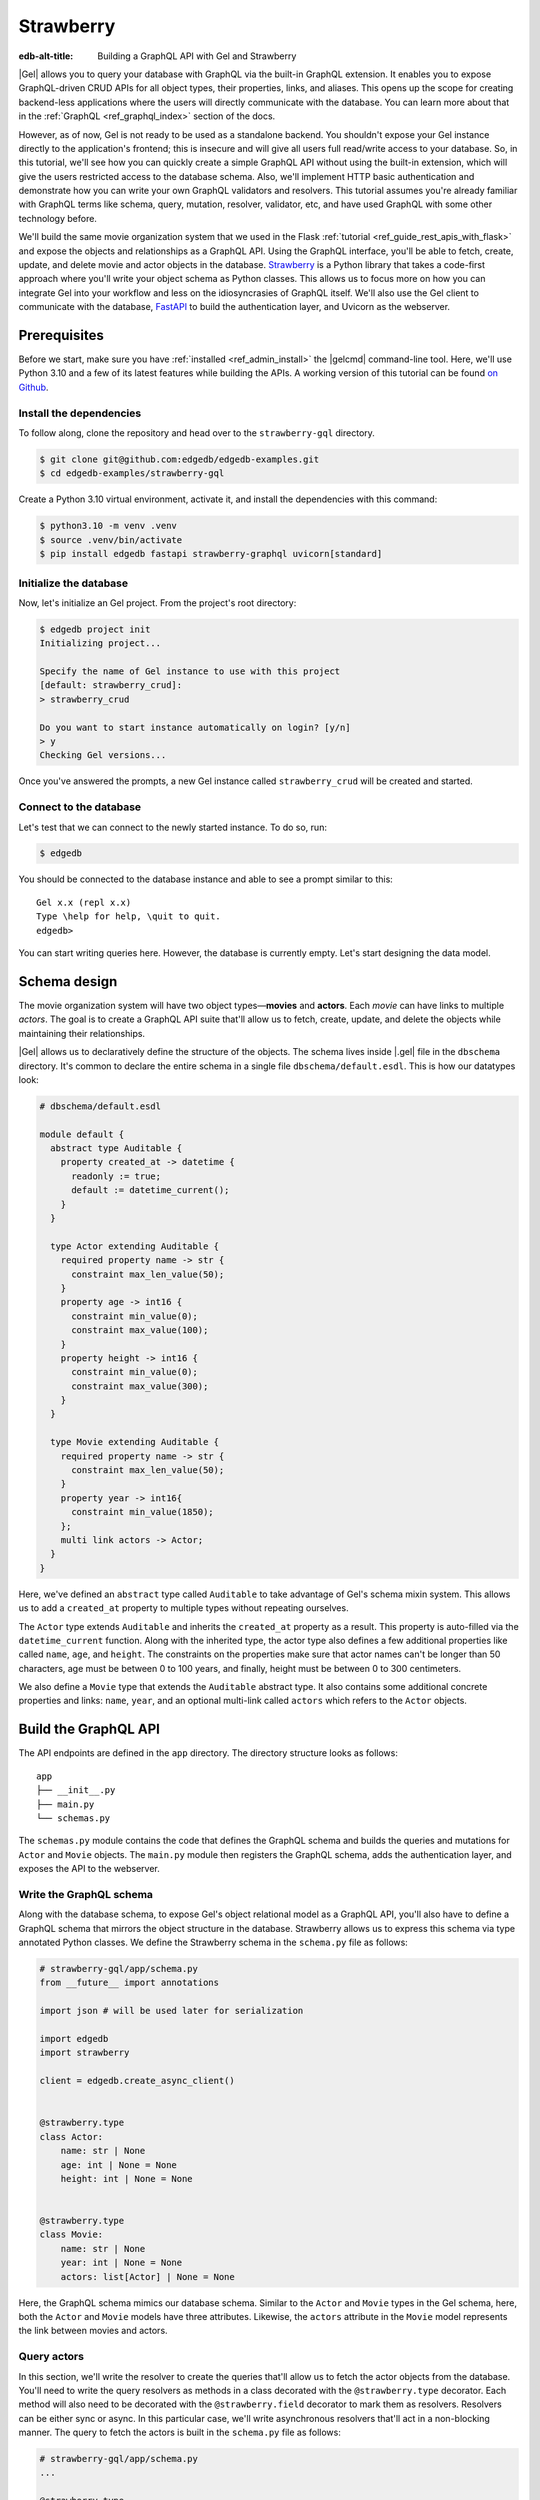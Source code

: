 ==========
Strawberry
==========

:edb-alt-title: Building a GraphQL API with Gel and Strawberry

|Gel| allows you to query your database with GraphQL via the built-in GraphQL
extension. It enables you to expose GraphQL-driven CRUD APIs for all object
types, their properties, links, and aliases. This opens up the scope for
creating backend-less applications where the users will directly communicate
with the database. You can learn more about that in the
:ref:`GraphQL <ref_graphql_index>` section of the docs.

However, as of now, Gel is not ready to be used as a standalone backend. You
shouldn't expose your Gel instance directly to the application's frontend;
this is insecure and will give all users full read/write access to your
database. So, in this tutorial, we'll see how you can quickly create a simple
GraphQL API without using the built-in extension, which will give the users
restricted access to the database schema. Also, we'll implement HTTP basic
authentication and demonstrate how you can write your own GraphQL validators
and resolvers. This tutorial assumes you're already familiar with GraphQL terms
like schema, query, mutation, resolver, validator, etc, and have used GraphQL
with some other technology before.

We'll build the same movie organization system that we used in the Flask
:ref:`tutorial <ref_guide_rest_apis_with_flask>`
and expose the objects and relationships as a GraphQL API. Using the GraphQL
interface, you'll be able to fetch, create, update, and delete movie and actor
objects in the database. `Strawberry <https://strawberry.rocks/>`_ is a Python
library that takes a code-first approach where you'll write your object schema
as Python classes. This allows us to focus more on how you can integrate Gel
into your workflow and less on the idiosyncrasies of GraphQL itself. We'll also
use the Gel client to communicate with the database,
`FastAPI <https://fastapi.tiangolo.com/>`_ to build the authentication layer,
and Uvicorn as the webserver.

Prerequisites
=============

Before we start, make sure you have :ref:`installed <ref_admin_install>` the
|gelcmd| command-line tool. Here, we'll use Python 3.10 and a few of its
latest features while building the APIs. A working version of this tutorial can
be found `on Github
<https://github.com/edgedb/edgedb-examples/tree/main/strawberry-gql>`_.


Install the dependencies
^^^^^^^^^^^^^^^^^^^^^^^^

To follow along, clone the repository and head over to the ``strawberry-gql``
directory.


.. code-block:: bash

    $ git clone git@github.com:edgedb/edgedb-examples.git
    $ cd edgedb-examples/strawberry-gql

Create a Python 3.10 virtual environment, activate it, and install the
dependencies with this command:

.. code-block:: bash

    $ python3.10 -m venv .venv
    $ source .venv/bin/activate
    $ pip install edgedb fastapi strawberry-graphql uvicorn[standard]


Initialize the database
^^^^^^^^^^^^^^^^^^^^^^^

Now, let's initialize an Gel project. From the project's root directory:

.. code-block:: bash

    $ edgedb project init
    Initializing project...

    Specify the name of Gel instance to use with this project
    [default: strawberry_crud]:
    > strawberry_crud

    Do you want to start instance automatically on login? [y/n]
    > y
    Checking Gel versions...

Once you've answered the prompts, a new Gel instance called
``strawberry_crud`` will be created and started.


Connect to the database
^^^^^^^^^^^^^^^^^^^^^^^

Let's test that we can connect to the newly started instance. To do so, run:

.. code-block:: bash

    $ edgedb

You should be connected to the database instance and able to see a prompt
similar to this:

::

    Gel x.x (repl x.x)
    Type \help for help, \quit to quit.
    edgedb>

You can start writing queries here. However, the database is currently
empty. Let's start designing the data model.

Schema design
=============

The movie organization system will have two object types—**movies** and
**actors**. Each *movie* can have links to multiple *actors*. The goal is to
create a GraphQL API suite that'll allow us to fetch, create, update, and
delete the objects while maintaining their relationships.

|Gel| allows us to declaratively define the structure of the objects. The
schema lives inside |.gel| file in the ``dbschema`` directory. It's
common to declare the entire schema in a single file ``dbschema/default.esdl``.
This is how our datatypes look:

.. code-block:: sdl

    # dbschema/default.esdl

    module default {
      abstract type Auditable {
        property created_at -> datetime {
          readonly := true;
          default := datetime_current();
        }
      }

      type Actor extending Auditable {
        required property name -> str {
          constraint max_len_value(50);
        }
        property age -> int16 {
          constraint min_value(0);
          constraint max_value(100);
        }
        property height -> int16 {
          constraint min_value(0);
          constraint max_value(300);
        }
      }

      type Movie extending Auditable {
        required property name -> str {
          constraint max_len_value(50);
        }
        property year -> int16{
          constraint min_value(1850);
        };
        multi link actors -> Actor;
      }
    }


Here, we've defined an ``abstract`` type called ``Auditable`` to take advantage
of Gel's schema mixin system. This allows us to add a ``created_at``
property to multiple types without repeating ourselves.

The ``Actor`` type extends ``Auditable`` and inherits the ``created_at``
property as a result. This property is auto-filled via the ``datetime_current``
function. Along with the inherited type, the actor type also defines a few
additional properties like called ``name``, ``age``, and ``height``. The
constraints on the properties make sure that actor names can't be longer than
50 characters, age must be between 0 to 100 years, and finally, height must be
between 0 to 300 centimeters.

We also define a ``Movie`` type that extends the ``Auditable`` abstract type.
It also contains some additional concrete properties and links: ``name``,
``year``, and an optional multi-link called ``actors`` which refers to the
``Actor`` objects.


Build the GraphQL API
=====================

The API endpoints are defined in the ``app`` directory. The directory structure
looks as follows:

::

    app
    ├── __init__.py
    ├── main.py
    └── schemas.py

The ``schemas.py`` module contains the code that defines the GraphQL schema and
builds the queries and mutations for ``Actor`` and ``Movie`` objects. The
``main.py`` module then registers the GraphQL schema, adds the authentication
layer, and exposes the API to the webserver.


Write the GraphQL schema
^^^^^^^^^^^^^^^^^^^^^^^^^^^

Along with the database schema, to expose Gel's object relational model as a
GraphQL API, you'll also have to define a GraphQL schema that mirrors the
object structure in the database. Strawberry allows us to express this schema
via type annotated Python classes. We define the Strawberry schema in the
``schema.py`` file as follows:

.. code-block:: python

    # strawberry-gql/app/schema.py
    from __future__ import annotations

    import json # will be used later for serialization

    import edgedb
    import strawberry

    client = edgedb.create_async_client()


    @strawberry.type
    class Actor:
        name: str | None
        age: int | None = None
        height: int | None = None


    @strawberry.type
    class Movie:
        name: str | None
        year: int | None = None
        actors: list[Actor] | None = None

Here, the GraphQL schema mimics our database schema. Similar to the ``Actor``
and ``Movie`` types in the Gel schema, here, both the ``Actor`` and
``Movie`` models have three attributes. Likewise, the ``actors`` attribute in
the ``Movie`` model represents the link between movies and actors.


Query actors
^^^^^^^^^^^^

In this section, we'll write the resolver to create the queries that'll
allow us to fetch the actor objects from the database. You'll need to write the
query resolvers as methods in a class decorated with the ``@strawberry.type``
decorator. Each method will also need to be decorated with the
``@strawberry.field`` decorator to mark them as resolvers. Resolvers can be
either sync or async. In this particular case, we'll write asynchronous
resolvers that'll act in a non-blocking manner. The query to fetch the actors
is built in the ``schema.py`` file as follows:

.. code-block:: python

    # strawberry-gql/app/schema.py
    ...

    @strawberry.type
    class Query:
        @strawberry.field
        async def get_actors(
            self, filter_name: str | None = None
        ) -> list[Actor]:

            if filter_name:
                actors_json = await client.query_json(
                    """
                    select Actor {name, age, height}
                    filter .name=<str>$filter_name
                """,
                    filter_name=filter_name,
                )
            else:
                actors_json = await client.query_json(
                    """
                    select Actor {name, age, height}
                """
                )
            actors = json.loads(actors_json)
            return [
                Actor(name, age, height)
                for (name, age, height) in (
                    d.values() for d in actors
                )
            ]

    # Register the Query.
    schema = strawberry.Schema(query=Query)

Here, the ``get_actors`` resolver method accepts an optional ``filter_name``
parameter and returns a list of ``Actor`` type objects. The optional
``filter_name`` parameter allows us to build the capability of filtering the
actor objects by name. Inside the method, we use the Gel client to
asynchronously query the data. The ``client.query_json`` method returns JSON
serialized data which we use to create the ``Actor`` instances. Finally, we
return the list of actor instances and the rest of the work is done by
Strawberry. Then in the last line of the above snippet, we register the
``Query`` class to build the ``Schema`` instance.

Afterward, in the ``main.py`` module, we use FastAPI to expose the ``/graphql``
endpoint. Also, we add a basic HTTP authentication layer to demonstrate how you
can easily protect your GraphQL endpoint by leveraging FastAPI's dependency
injection system. Here's how the content of the ``main.py`` looks:

.. code-block:: python

    # strawberry-gql/app/main.py
    from __future__ import annotations

    import secrets
    from typing import Literal

    from fastapi import (
        Depends, FastAPI, HTTPException, Request,
        Response, status
    )
    from fastapi.security import HTTPBasic, HTTPBasicCredentials
    from strawberry.fastapi import GraphQLRouter

    from app.schema import schema

    app = FastAPI()
    router = GraphQLRouter(schema)
    security = HTTPBasic()


    def auth(
        credentials: HTTPBasicCredentials = Depends(security)
    ) -> Literal[True]:

        """Simple HTTP Basic Auth."""

        correct_username = secrets.compare_digest(
            credentials.username, "ubuntu"
        )
        correct_password = secrets.compare_digest(
            credentials.password, "debian"
        )

        if not (correct_username and correct_password):
            raise HTTPException(
                status_code=status.HTTP_401_UNAUTHORIZED,
                detail="Incorrect email or password",
                headers={"WWW-Authenticate": "Basic"},
            )
        return True


    @router.api_route("/", methods=["GET", "POST"])
    async def graphql(request: Request) -> Response:
        return await router.handle_graphql(request=request)

    app.include_router(
        router, prefix="/graphql", dependencies=[Depends(auth)]
    )

First, we initialize the ``FastAPI`` app instance which will communicate with
the Uvicorn webserver. Then we attach the initialized ``schema`` instance to
the ``GraphQLRouter``. The ``HTTPBasic`` class provides the machinery required
to add the authentication layer. The ``auth`` function houses the
implementation details of how we're comparing the incoming and expected
username and passwords as well as how the webserver is going to handle
unauthorized requests. The ``graphql`` handler function is the one that handles
the incoming HTTP requests. Finally, the router instance and the security
handler are registered to the app instance via the ``app.include_router``
method.

We can now start querying the ``/graphql`` endpoint. We'll use the built-in
GraphiQL interface to perform the queries. Before that, let's start the Uvicorn
webserver first. Run:

.. code-block:: bash

    $ uvicorn app.main:app --port 5000 --reload

This exposes the webserver in port 5000. Now, in your browser, go to
`http://localhost:5000/graphql <http://localhost:5000/graphql>`_. Here, you'll
find that the HTTP basic auth requires us to provide the username and password.

.. image::
    /docs/tutorials/strawberry/http_basic.png
    :alt: HTTP basic auth prompt
    :width: 100%


Currently, the allowed username and password is ``ubuntu`` and ``debian``
respectively. Provide the credentials and you'll be taken to a page that looks
like this:


.. image::
    /docs/tutorials/strawberry/graphiql.png
    :alt: GraphiQL interface
    :width: 100%

You can write your GraphQL queries here. Let's write a query that'll fetch all
the actors in the database and show all three of their attributes. The
following query does that:

.. code-block:: graphql

    query ActorQuery {
      getActors {
        age
        height
        name
      }
    }

The following response will appear on the right panel of the GraphiQL explorer:

.. image::
    /docs/tutorials/strawberry/query_actors.png
    :alt: Query actors
    :width: 100%

Since as of now, the database doesn't have any data, the payload is returning
an empty list. Let's write a mutation and create some actors.

Mutate actors
^^^^^^^^^^^^^^^

Mutations are also written in the ``schema.py`` file. To write a mutation,
you'll have to create a separate class where you'll write the mutation
resolvers. The resolver methods will need to be decorated with
the ``@strawberry.mutation`` decorator. You can write the mutation that'll
create an actor object in the database as follows:

.. code-block:: python

    # strawberry-gql/app/schema.py
    ...

    @strawberry.type
    class Mutation:
        @strawberry.mutation
        async def create_actor(
            self, name: str,
            age: int | None = None,
            height: int | None = None
        ) -> ResponseActor:

            actor_json = await client.query_single_json(
                """
                with new_actor := (
                    insert Actor {
                        name := <str>$name,
                        age := <optional int16>$age,
                        height := <optional int16>$height
                    }
                )
                select new_actor {name, age, height}
            """,
                name=name,
                age=age,
                height=height,
            )

            actor = json.loads(actor_json)
            return Actor(
                actor.get("name"),
                actor.get("age"),
                actor.get("height")
            )

	# Mutation class needs to be registered here.
        schema = strawberry.Schema(query=Query, mutation=Mutation)


Creating a mutation also includes data validation. By type annotating the
``Mutation`` class, we're implicitly asking Strawberry to perform data
validation on the incoming request payload. Strawberry will raise an HTTP 400
error if the validation fails. Let's create an actor. Submit the following
GraphQL query in the GraphiQL interface:

.. code-block:: graphql

    mutation ActorMutation {
      __typename
      createActor(
          name: "Robert Downey Jr.",
          age: 57,
          height: 173
      ) {
          age
          height
          name
       }
    }

In the above mutation, ``name`` is a required field and the remaining two are
optional fields. This mutation will create an actor named ``Robert Downey Jr.``
and show all three attributes— ``name``, ``age``, and ``height`` of the created
actor in the response payload. Here's the response:

.. image::
    /docs/tutorials/strawberry/create_actor.png
    :alt: Create an actor
    :width: 100%

Now that we've created an actor object, we can run the previously created query
to fetch the actors. Running the ``ActorQuery`` will give you the following
response:

.. image::
    /docs/tutorials/strawberry/query_actors_2.png
    :alt: Query actors
    :width: 100%

You can also filter actors by their names. To do so, you'd leverage the
``filterName`` parameter of the ``getActors`` resolver:

.. code-block:: graphql

    query ActorQuery {
      __typename
      getActors(filterName: "Robert Downey Jr.") {
        age
        height
        name
      }
    }

This will only display the filtered results. Similarly, as shown above, you can
write the mutations to update and delete actors. Their implementations can be
found in the ``schema.py`` file. Check out ``update_actors`` and
``delete_resolvers`` to learn more about their implementation details. You can
update one or more attributes of an actor with the following mutation:

.. code-block:: graphql

    mutation ActorMutation {
      __typename
      updateActors(filterName: "Robert Downey Jr.", age: 60) {
        name
        age
        height
      }
    }

Running this mutation will update the ``age`` of ``Robert Downey Jr.``. First,
we filter the objects that we want to mutate via the ``filterName`` parameter
and then we update the relevant attributes; in this case, we updated the
``age`` of the object. Finally, we show all the fields in the return payload.
Use the GraphiQL explorer to interactively play with the full API suite.

Query movies
^^^^^^^^^^^^

In the ``schema.py`` file, the query to fetch movies is constructed as
follows:

.. code-block:: python

    # strawberry-gql/app/schema.py
    ...

    @strawberry.type
    class Query:
        ...

        @strawberry.field
        async def get_movies(
            self, filter_name: str | None = None,
        ) -> list[Movie]:

            if filter_name:
                movies_json = await client.query_json(
                    """
                    select Movie {name, year, actors: {name, age, height}}
                    filter .name=<str>$filter_name
                """,
                    filter_name=filter_name,
                )
            else:
                movies_json = await client.query_json(
                    """
                    select Movie {name, year, actors: {name, age, height}}
                """
                )

            # Deserialize.
            movies = json.loads(movies_json)
            for idx, movie in enumerate(movies):
                actors = [
                    Actor(name) for d in movie.get("actors", [])
                    for name in d.values()
                ]

                movies[idx] = Movie(
                                movie.get("name"),
                                movie.get("year"), actors
                            )
            return movies

Similar to the actor query, this also allows you to either fetch all or filter
movies by the movie names. Execute the following query to see the movies in the
database:

.. code-block:: graphql

    query MovieQuery {
      __typename
      getMovies {
        actors {
          age
          height
          name
        }
        name
        year
      }
    }

This will return an empty list since the database doesn't contain any movies.
In the next section, we'll create a mutation to create the movies and query
them afterward.

Mutate movies
^^^^^^^^^^^^^

Before running any query to fetch the movies, let's see how you'd construct
a mutation that allows you to create movies. You can build the mutation similar
to how we've constructed the create actor mutation. It looks like this:

.. code-block:: python

    # strawberry-gql/app/schema.py
    ...

    @strawberry.type
    class Mutation:
        ...

        @strawberry.mutation
        async def create_movie(
            self,
            name: str,
            year: int | None = None,
            actor_names: list[str] | None = None,
        ) -> Movie:
            movie_json = await client.query_single_json(
                """
                with
                    name := <str>$name,
                    year := <optional int16>$year,
                    actor_names := <optional array<str>>$actor_names,
                    new_movie := (
                        insert Movie {
                            name := name,
                            year := year,
                            actors := (
                                select detached Actor
                                filter .name in array_unpack(actor_names)
                            )
                        }
                    )
                select new_movie {
                    name,
                    year,
                    actors: {name, age, height}
                }
            """,
                name=name,
                year=year,
                actor_names=actor_names,
            )

            movie = json.loads(movie_json)
            actors = [
                Actor(name) for d in movie.get("actors", [])
                for name in d.values()]

            return Movie(
                movie.get("name"),
                movie.get("year"),
                actors
            )

You can submit a request to this mutation to create a movie. While creating a
movie, you must provide the name of the movie as it's a required field. Also,
you can optionally provide the ``year`` the movie was released and an array
containing the names of the actors. If the values of the ``actor_names`` field
match any existing actor in the database, the above snippet makes sure that the
movie will be linked with the corresponding actors. In the GraphiQL explorer,
run the following mutation to create a movie named ``Avengers`` and link the
actor ``Robert Downey Jr.`` with the movie:

.. code-block:: graphql

    mutation MovieMutation {
      __typename
      createMovie(
        name: "Avengers",
        actorNames: ["Robert Downey Jr."],
        year: 2012
      ) {
          actors {
            name
        }
      }
    }

It'll return:

.. image::
    /docs/tutorials/strawberry/create_movie.png
    :alt: Create a movie
    :width: 100%


Now you can fetch the movies with a simple query like this one:

.. code-block:: graphql

    query MovieQuery {
      __typename
      getMovies {
        name
        year
        actors {
          name
        }
      }
    }

You'll then see an output similar to this:

.. image::
    /docs/tutorials/strawberry/query_movies.png
    :alt: Query movies
    :width: 100%

Take a look at the ``update_movies`` and ``delete_movies`` resolvers to gain
more insights into the implementation details of those mutations.


Conclusion
==========

In this tutorial, you've seen how can use Strawberry and Gel together to
quickly build a fully-featured GraphQL API. Also, you have seen how FastAPI
allows you add an authentication layer and serve the API in a secure manner.
One thing to keep in mind here is, ideally, you'd only use GraphQL if you're
interfacing with something that already expects a GraphQL API. Otherwise,
EdgeQL is always going to be more powerful and expressive than GraphQL's query
syntax.
